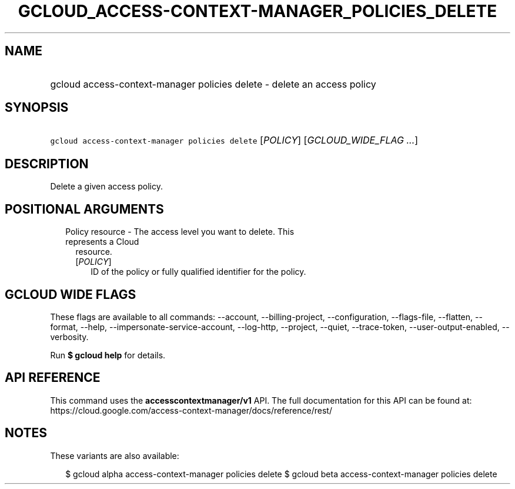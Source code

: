 
.TH "GCLOUD_ACCESS\-CONTEXT\-MANAGER_POLICIES_DELETE" 1



.SH "NAME"
.HP
gcloud access\-context\-manager policies delete \- delete an access policy



.SH "SYNOPSIS"
.HP
\f5gcloud access\-context\-manager policies delete\fR [\fIPOLICY\fR] [\fIGCLOUD_WIDE_FLAG\ ...\fR]



.SH "DESCRIPTION"

Delete a given access policy.



.SH "POSITIONAL ARGUMENTS"

.RS 2m
.TP 2m

Policy resource \- The access level you want to delete. This represents a Cloud
resource.

.RS 2m
.TP 2m
[\fIPOLICY\fR]
ID of the policy or fully qualified identifier for the policy.


.RE
.RE
.sp

.SH "GCLOUD WIDE FLAGS"

These flags are available to all commands: \-\-account, \-\-billing\-project,
\-\-configuration, \-\-flags\-file, \-\-flatten, \-\-format, \-\-help,
\-\-impersonate\-service\-account, \-\-log\-http, \-\-project, \-\-quiet,
\-\-trace\-token, \-\-user\-output\-enabled, \-\-verbosity.

Run \fB$ gcloud help\fR for details.



.SH "API REFERENCE"

This command uses the \fBaccesscontextmanager/v1\fR API. The full documentation
for this API can be found at:
https://cloud.google.com/access\-context\-manager/docs/reference/rest/



.SH "NOTES"

These variants are also available:

.RS 2m
$ gcloud alpha access\-context\-manager policies delete
$ gcloud beta access\-context\-manager policies delete
.RE

